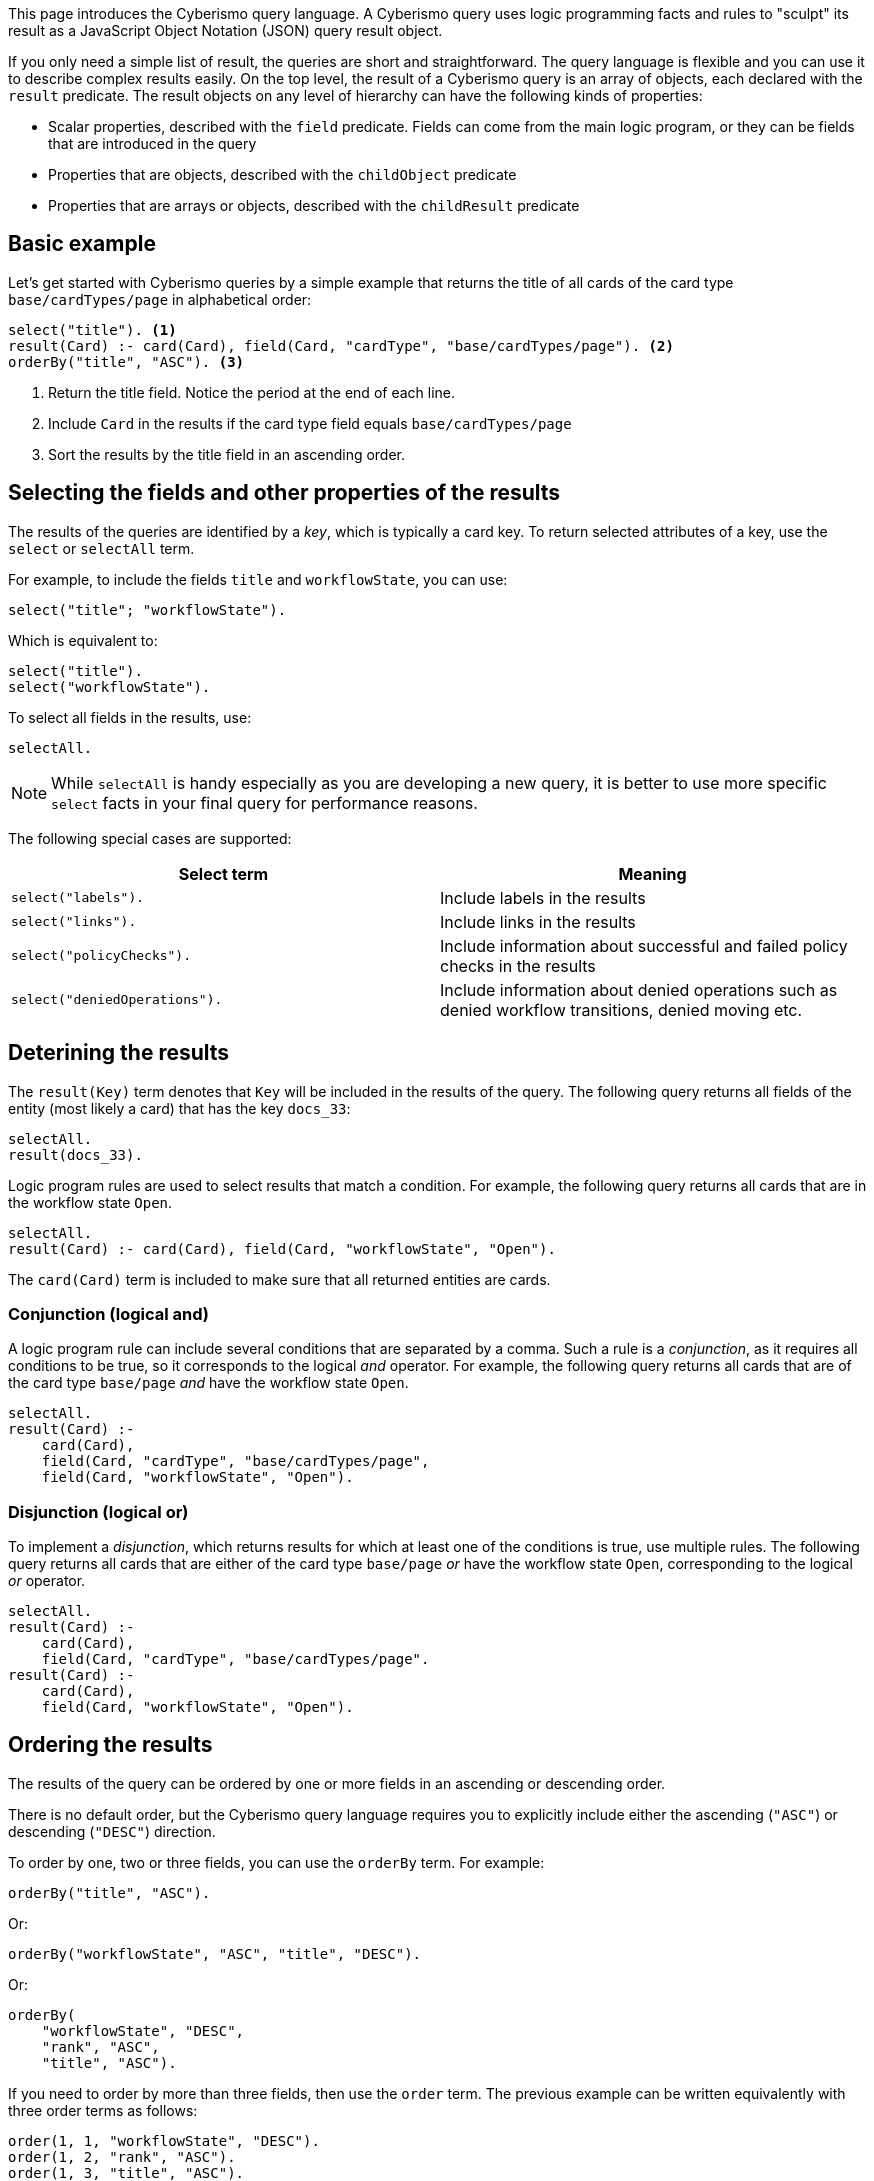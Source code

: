 This page introduces the Cyberismo query language. A Cyberismo query uses logic programming facts and rules to "sculpt" its result as a JavaScript Object Notation (JSON) query result object.

If you only need a simple list of result, the queries are short and straightforward. The query language is flexible and you can use it to describe complex results easily. On the top level, the result of a Cyberismo query is an array of objects, each declared with the `result` predicate. The result objects on any level of hierarchy can have the following kinds of properties:

* Scalar properties, described with the `field` predicate. Fields can come from the main logic program, or they can be fields that are introduced in the query
* Properties that are objects, described with the `childObject` predicate
* Properties that are arrays or objects, described with the `childResult` predicate

== Basic example

Let's get started with Cyberismo queries by a simple example that returns the title of all cards of the card type `base/cardTypes/page` in alphabetical order:

[source]
----
select("title"). <1>
result(Card) :- card(Card), field(Card, "cardType", "base/cardTypes/page"). <2>
orderBy("title", "ASC"). <3>
----
<1> Return the title field. Notice the period at the end of each line.
<2> Include `Card` in the results if the card type field equals `base/cardTypes/page`
<3> Sort the results by the title field in an ascending order.

== Selecting the fields and other properties of the results

The results of the queries are identified by a _key_, which is typically a card key. To return selected attributes of a key, use the `select` or `selectAll` term.

For example, to include the fields `title` and  `workflowState`, you can use:

[source]
----
select("title"; "workflowState").
----

Which is equivalent to:

[source]
----
select("title").
select("workflowState").
----

To select all fields in the results, use:

[source]
----
selectAll.
----

NOTE: While `selectAll` is handy especially as you are developing a new query, it is better to use more specific `select` facts in your final query for performance reasons.

The following special cases are supported:

[%header]
|===
| Select term | Meaning
| `select("labels").`
| Include labels in the results

| `select("links").`
| Include links in the results

| `select("policyChecks").`
| Include information about successful and failed policy checks in the results

| `select("deniedOperations").`
| Include information about denied operations such as denied workflow transitions, denied moving etc.

|===

== Deterining the results

The `result(Key)` term denotes that `Key` will be included in the results of the query. The following query returns all fields of the entity (most likely a card) that has the key `docs_33`:

[source]
----
selectAll.
result(docs_33).
----

Logic program rules are used to select results that match a condition. For example, the following query returns all cards that are in the workflow state `Open`.


[source]
----
selectAll.
result(Card) :- card(Card), field(Card, "workflowState", "Open").
----

The `card(Card)` term is included to make sure that all returned entities are cards.

=== Conjunction (logical and)

A logic program rule can include several conditions that are separated by a comma. Such a rule is a _conjunction_, as it requires all conditions to be true, so it corresponds to the logical _and_ operator. For example, the following query returns all cards that are of the card type `base/page` _and_ have the workflow state `Open`.

[source]
----
selectAll.
result(Card) :-
    card(Card),
    field(Card, "cardType", "base/cardTypes/page",
    field(Card, "workflowState", "Open").
----

=== Disjunction (logical or)

To implement a _disjunction_, which returns results for which at least one of the conditions is true, use multiple rules. The following query returns all cards that are either of the card type `base/page` _or_ have the workflow state `Open`, corresponding to the logical _or_ operator.

[source]
----
selectAll.
result(Card) :-
    card(Card),
    field(Card, "cardType", "base/cardTypes/page".
result(Card) :-
    card(Card),
    field(Card, "workflowState", "Open").
----

== Ordering the results

The results of the query can be ordered by one or more fields in an ascending or descending order.

There is no default order, but the Cyberismo query language requires you to explicitly include either the ascending (`"ASC"`) or descending (`"DESC"`) direction.

To order by one, two or three fields, you can use the `orderBy` term. For example:

[source]
----
orderBy("title", "ASC").
----

Or:

[source]
----
orderBy("workflowState", "ASC", "title", "DESC").
----

Or:

[source]
----
orderBy(
    "workflowState", "DESC",
    "rank", "ASC",
    "title", "ASC").
----

If you need to order by more than three fields, then use the `order` term. The previous example can be written equivalently with three order terms as follows:

[source]
----
order(1, 1, "workflowState", "DESC").
order(1, 2, "rank", "ASC").
order(1, 3, "title", "ASC").
----

The parameters of the xref:docs_1he7fa9g.adoc[`order`] predicate are:

1. The level of hierarchy of the results that will be sorted. When the query is not hierarchical, this is 1.
1. The index of the field by which to sort. For example, the index 1 means that you should first order by the field given in this occurrence of the `order` term.
1. The field by which the results should be ordered
1. Either `"ASC"` or `"DESC"`.

== Summary queries

The _key_ of the results does not always have to be a card key. For example, the following summary query works similarly to an SQL query that uses "GROUP BY", as it returns the different workflow states of the cards that are descendants of `docs_9`, and for each workflow state, it calculates a `count` attribute that contains the number of cards in the given state. Notice that it is this query that introduces the `count` attribute, rather than selecting a pre-existing attribute.


[source]
----
selectAll.
result(State) :-
    ancestor(Card, docs_9),
    field(Card, "workflowState", State).

field(State, "count", Count) :-
    result(State),
    Count = #count { card(X) :
        ancestor(X, docs_9),
        field(X, "workflowState", State)
    }.
----

== Hierarchical queries

So far, the results of our queries have formed a flat list. A hierarchical query returns a tree structure: each result may have list of child results, which in turn may have child results.

For example, say we would like to query the children and grandchildren of `docs_9` according to the the card tree hierarchy. We would like the direct children to form the first level of hierarchy, and each child would have their children as child results. This can be done with the following query:

[source]
----
select("title"). <1>
result(Card) :- parent(Card, docs_9).
childResult(Child, Grandchild) :- parent(Grandchild, Child), result(Child). <2>
orderBy("title", "ASC"). <3>
----
<1> `select` with just one parameter and `selectAll` without parameters refer to all levels of hierarchy.
<2> Child results are returned with the `childResult` term
<3> When `orderBy` has an even number of parameters, it refers to the results on all levels of hierarchy

What if you want to select different fields on different levels of hierarchy, or order the results differently on different levels of hierarchy? In these cases, you can include the level of hierarchy (1, 2, etc.) as the first parameter to `select`, `selectAll`, or `orderBy`:

[source]
----
select(2,  "title"). <1>
orderBy(2, "title", "ASC"). <2>
----
<1> the first parameter indicates the level of hierarchy and the second parameter indicates, which field to select on the given level.
<2> When `orderBy` has an odd number of parameters, the first parameter denotes the level of hierarchy.

== Summary of query language predicates

{{#report}}
    "name": "base/reports/predicates",
    "category": "Query language"
{{/report}}
